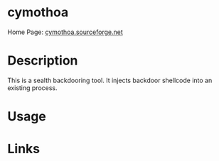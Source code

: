 #+TAGS: sec_o


* cymothoa
Home Page: [[http://cymothoa.sourceforge.net/][cymothoa.sourceforge.net]]
* Description
This is a sealth backdooring tool. It injects backdoor shellcode into an existing process. 

* Usage
* Links
